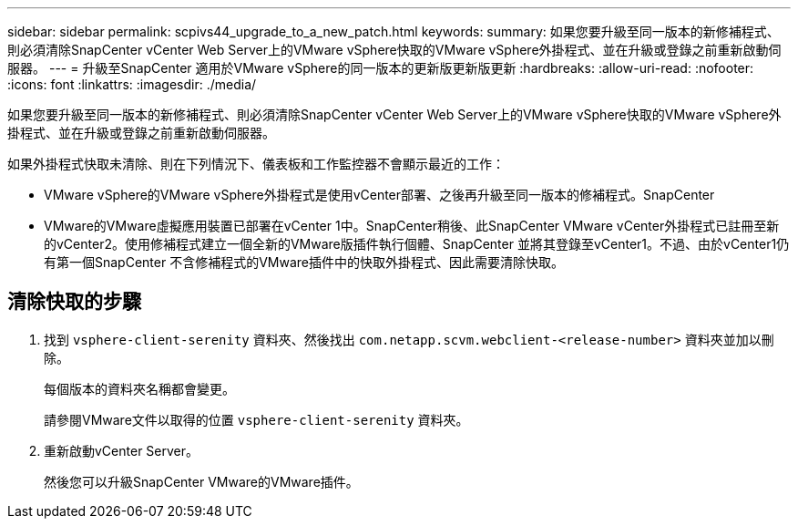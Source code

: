 ---
sidebar: sidebar 
permalink: scpivs44_upgrade_to_a_new_patch.html 
keywords:  
summary: 如果您要升級至同一版本的新修補程式、則必須清除SnapCenter vCenter Web Server上的VMware vSphere快取的VMware vSphere外掛程式、並在升級或登錄之前重新啟動伺服器。 
---
= 升級至SnapCenter 適用於VMware vSphere的同一版本的更新版更新版更新
:hardbreaks:
:allow-uri-read: 
:nofooter: 
:icons: font
:linkattrs: 
:imagesdir: ./media/


[role="lead"]
如果您要升級至同一版本的新修補程式、則必須清除SnapCenter vCenter Web Server上的VMware vSphere快取的VMware vSphere外掛程式、並在升級或登錄之前重新啟動伺服器。

如果外掛程式快取未清除、則在下列情況下、儀表板和工作監控器不會顯示最近的工作：

* VMware vSphere的VMware vSphere外掛程式是使用vCenter部署、之後再升級至同一版本的修補程式。SnapCenter
* VMware的VMware虛擬應用裝置已部署在vCenter 1中。SnapCenter稍後、此SnapCenter VMware vCenter外掛程式已註冊至新的vCenter2。使用修補程式建立一個全新的VMware版插件執行個體、SnapCenter 並將其登錄至vCenter1。不過、由於vCenter1仍有第一個SnapCenter 不含修補程式的VMware插件中的快取外掛程式、因此需要清除快取。




== 清除快取的步驟

. 找到 `vsphere-client-serenity` 資料夾、然後找出 `com.netapp.scvm.webclient-<release-number>` 資料夾並加以刪除。
+
每個版本的資料夾名稱都會變更。

+
請參閱VMware文件以取得的位置 `vsphere-client-serenity` 資料夾。

. 重新啟動vCenter Server。
+
然後您可以升級SnapCenter VMware的VMware插件。


